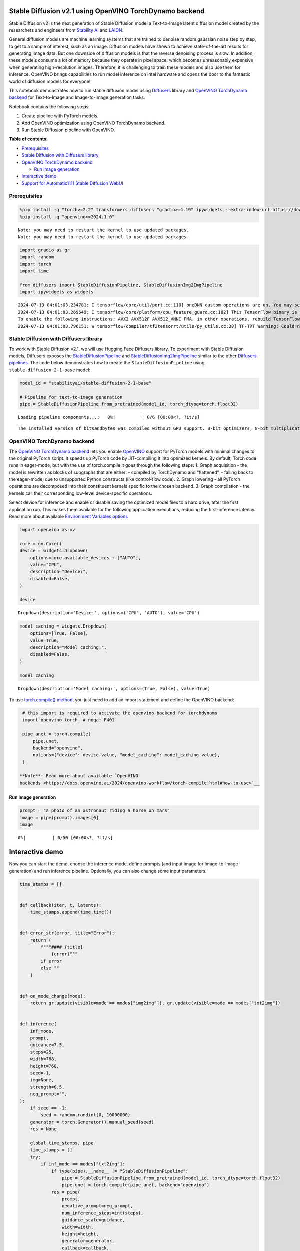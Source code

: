 Stable Diffusion v2.1 using OpenVINO TorchDynamo backend
========================================================

Stable Diffusion v2 is the next generation of Stable Diffusion model a
Text-to-Image latent diffusion model created by the researchers and
engineers from `Stability AI <https://stability.ai/>`__ and
`LAION <https://laion.ai/>`__.

General diffusion models are machine learning systems that are trained
to denoise random gaussian noise step by step, to get to a sample of
interest, such as an image. Diffusion models have shown to achieve
state-of-the-art results for generating image data. But one downside of
diffusion models is that the reverse denoising process is slow. In
addition, these models consume a lot of memory because they operate in
pixel space, which becomes unreasonably expensive when generating
high-resolution images. Therefore, it is challenging to train these
models and also use them for inference. OpenVINO brings capabilities to
run model inference on Intel hardware and opens the door to the
fantastic world of diffusion models for everyone!

This notebook demonstrates how to run stable diffusion model using
`Diffusers <https://huggingface.co/docs/diffusers/index>`__ library and
`OpenVINO TorchDynamo
backend <https://docs.openvino.ai/2024/openvino-workflow/torch-compile.html>`__
for Text-to-Image and Image-to-Image generation tasks.

Notebook contains the following steps:

1. Create pipeline with PyTorch models.
2. Add OpenVINO optimization using OpenVINO TorchDynamo backend.
3. Run Stable Diffusion pipeline with OpenVINO.

**Table of contents:**


-  `Prerequisites <#prerequisites>`__
-  `Stable Diffusion with Diffusers
   library <#stable-diffusion-with-diffusers-library>`__
-  `OpenVINO TorchDynamo backend <#openvino-torchdynamo-backend>`__

   -  `Run Image generation <#run-image-generation>`__

-  `Interactive demo <#interactive-demo>`__
-  `Support for Automatic1111 Stable Diffusion
   WebUI <#support-for-automatic1111-stable-diffusion-webui>`__

Prerequisites
-------------



.. code:: ipython3

    %pip install -q "torch>=2.2" transformers diffusers "gradio>=4.19" ipywidgets --extra-index-url https://download.pytorch.org/whl/cpu
    %pip install -q "openvino>=2024.1.0"


.. parsed-literal::

    Note: you may need to restart the kernel to use updated packages.
    Note: you may need to restart the kernel to use updated packages.


.. code:: ipython3

    import gradio as gr
    import random
    import torch
    import time

    from diffusers import StableDiffusionPipeline, StableDiffusionImg2ImgPipeline
    import ipywidgets as widgets


.. parsed-literal::

    2024-07-13 04:01:03.234781: I tensorflow/core/util/port.cc:110] oneDNN custom operations are on. You may see slightly different numerical results due to floating-point round-off errors from different computation orders. To turn them off, set the environment variable `TF_ENABLE_ONEDNN_OPTS=0`.
    2024-07-13 04:01:03.269549: I tensorflow/core/platform/cpu_feature_guard.cc:182] This TensorFlow binary is optimized to use available CPU instructions in performance-critical operations.
    To enable the following instructions: AVX2 AVX512F AVX512_VNNI FMA, in other operations, rebuild TensorFlow with the appropriate compiler flags.
    2024-07-13 04:01:03.796151: W tensorflow/compiler/tf2tensorrt/utils/py_utils.cc:38] TF-TRT Warning: Could not find TensorRT


Stable Diffusion with Diffusers library
---------------------------------------



To work with Stable Diffusion v2.1, we will use Hugging Face Diffusers
library. To experiment with Stable Diffusion models, Diffusers exposes
the
`StableDiffusionPipeline <https://huggingface.co/docs/diffusers/using-diffusers/conditional_image_generation>`__
and
`StableDiffusionImg2ImgPipeline <https://huggingface.co/docs/diffusers/using-diffusers/img2img>`__
similar to the other `Diffusers
pipelines <https://huggingface.co/docs/diffusers/api/pipelines/overview>`__.
The code below demonstrates how to create the
``StableDiffusionPipeline`` using ``stable-diffusion-2-1-base`` model:

.. code:: ipython3

    model_id = "stabilityai/stable-diffusion-2-1-base"

    # Pipeline for text-to-image generation
    pipe = StableDiffusionPipeline.from_pretrained(model_id, torch_dtype=torch.float32)



.. parsed-literal::

    Loading pipeline components...:   0%|          | 0/6 [00:00<?, ?it/s]


.. parsed-literal::

    The installed version of bitsandbytes was compiled without GPU support. 8-bit optimizers, 8-bit multiplication, and GPU quantization are unavailable.


OpenVINO TorchDynamo backend
----------------------------



The `OpenVINO TorchDynamo
backend <https://docs.openvino.ai/2024/openvino-workflow/torch-compile.html>`__
lets you enable `OpenVINO <https://docs.openvino.ai/2024/home.html>`__
support for PyTorch models with minimal changes to the original PyTorch
script. It speeds up PyTorch code by JIT-compiling it into optimized
kernels. By default, Torch code runs in eager-mode, but with the use of
torch.compile it goes through the following steps: 1. Graph acquisition
- the model is rewritten as blocks of subgraphs that are either: -
compiled by TorchDynamo and “flattened”, - falling back to the
eager-mode, due to unsupported Python constructs (like control-flow
code). 2. Graph lowering - all PyTorch operations are decomposed into
their constituent kernels specific to the chosen backend. 3. Graph
compilation - the kernels call their corresponding low-level
device-specific operations.

Select device for inference and enable or disable saving the optimized
model files to a hard drive, after the first application run. This makes
them available for the following application executions, reducing the
first-inference latency. Read more about available `Environment
Variables
options <https://docs.openvino.ai/2024/openvino-workflow/torch-compile.html#options>`__

.. code:: ipython3

    import openvino as ov

    core = ov.Core()
    device = widgets.Dropdown(
        options=core.available_devices + ["AUTO"],
        value="CPU",
        description="Device:",
        disabled=False,
    )

    device




.. parsed-literal::

    Dropdown(description='Device:', options=('CPU', 'AUTO'), value='CPU')



.. code:: ipython3

    model_caching = widgets.Dropdown(
        options=[True, False],
        value=True,
        description="Model caching:",
        disabled=False,
    )

    model_caching




.. parsed-literal::

    Dropdown(description='Model caching:', options=(True, False), value=True)



To use `torch.compile()
method <https://pytorch.org/tutorials/intermediate/torch_compile_tutorial.html>`__,
you just need to add an import statement and define the OpenVINO
backend:

.. code:: ipython3

    # this import is required to activate the openvino backend for torchdynamo
    import openvino.torch  # noqa: F401

    pipe.unet = torch.compile(
        pipe.unet,
        backend="openvino",
        options={"device": device.value, "model_caching": model_caching.value},
    )

   **Note**: Read more about available `OpenVINO
   backends <https://docs.openvino.ai/2024/openvino-workflow/torch-compile.html#how-to-use>`__

Run Image generation
~~~~~~~~~~~~~~~~~~~~



.. code:: ipython3

    prompt = "a photo of an astronaut riding a horse on mars"
    image = pipe(prompt).images[0]
    image



.. parsed-literal::

      0%|          | 0/50 [00:00<?, ?it/s]




.. image:: stable-diffusion-torchdynamo-backend-with-output_files/stable-diffusion-torchdynamo-backend-with-output_14_1.png



Interactive demo
================



Now you can start the demo, choose the inference mode, define prompts
(and input image for Image-to-Image generation) and run inference
pipeline. Optionally, you can also change some input parameters.

.. code:: ipython3

    time_stamps = []


    def callback(iter, t, latents):
        time_stamps.append(time.time())


    def error_str(error, title="Error"):
        return (
            f"""#### {title}
                {error}"""
            if error
            else ""
        )


    def on_mode_change(mode):
        return gr.update(visible=mode == modes["img2img"]), gr.update(visible=mode == modes["txt2img"])


    def inference(
        inf_mode,
        prompt,
        guidance=7.5,
        steps=25,
        width=768,
        height=768,
        seed=-1,
        img=None,
        strength=0.5,
        neg_prompt="",
    ):
        if seed == -1:
            seed = random.randint(0, 10000000)
        generator = torch.Generator().manual_seed(seed)
        res = None

        global time_stamps, pipe
        time_stamps = []
        try:
            if inf_mode == modes["txt2img"]:
                if type(pipe).__name__ != "StableDiffusionPipeline":
                    pipe = StableDiffusionPipeline.from_pretrained(model_id, torch_dtype=torch.float32)
                    pipe.unet = torch.compile(pipe.unet, backend="openvino")
                res = pipe(
                    prompt,
                    negative_prompt=neg_prompt,
                    num_inference_steps=int(steps),
                    guidance_scale=guidance,
                    width=width,
                    height=height,
                    generator=generator,
                    callback=callback,
                    callback_steps=1,
                ).images
            elif inf_mode == modes["img2img"]:
                if img is None:
                    return (
                        None,
                        None,
                        gr.update(
                            visible=True,
                            value=error_str("Image is required for Image to Image mode"),
                        ),
                    )
                if type(pipe).__name__ != "StableDiffusionImg2ImgPipeline":
                    pipe = StableDiffusionImg2ImgPipeline.from_pretrained(model_id, torch_dtype=torch.float32)
                    pipe.unet = torch.compile(pipe.unet, backend="openvino")
                res = pipe(
                    prompt,
                    negative_prompt=neg_prompt,
                    image=img,
                    num_inference_steps=int(steps),
                    strength=strength,
                    guidance_scale=guidance,
                    generator=generator,
                    callback=callback,
                    callback_steps=1,
                ).images
        except Exception as e:
            return None, None, gr.update(visible=True, value=error_str(e))

        warmup_duration = time_stamps[1] - time_stamps[0]
        generation_rate = (steps - 1) / (time_stamps[-1] - time_stamps[1])
        res_info = "Warm up time: " + str(round(warmup_duration, 2)) + " secs "
        if generation_rate >= 1.0:
            res_info = res_info + ", Performance: " + str(round(generation_rate, 2)) + " it/s "
        else:
            res_info = res_info + ", Performance: " + str(round(1 / generation_rate, 2)) + " s/it "

        return (
            res,
            gr.update(visible=True, value=res_info),
            gr.update(visible=False, value=None),
        )


    modes = {
        "txt2img": "Text to Image",
        "img2img": "Image to Image",
    }

    with gr.Blocks(css="style.css") as demo:
        gr.HTML(
            f"""
                Model used: {model_id}
            """
        )
        with gr.Row():
            with gr.Column(scale=60):
                with gr.Group():
                    prompt = gr.Textbox(
                        "a photograph of an astronaut riding a horse",
                        label="Prompt",
                        max_lines=2,
                    )
                    neg_prompt = gr.Textbox(
                        "frames, borderline, text, character, duplicate, error, out of frame, watermark, low quality, ugly, deformed, blur",
                        label="Negative prompt",
                    )
                    res_img = gr.Gallery(label="Generated images", show_label=False)
                error_output = gr.Markdown(visible=False)

            with gr.Column(scale=40):
                generate = gr.Button(value="Generate")

                with gr.Group():
                    inf_mode = gr.Dropdown(list(modes.values()), label="Inference Mode", value=modes["txt2img"])

                    with gr.Column(visible=False) as i2i:
                        image = gr.Image(label="Image", height=128, type="pil")
                        strength = gr.Slider(
                            label="Transformation strength",
                            minimum=0,
                            maximum=1,
                            step=0.01,
                            value=0.5,
                        )

                with gr.Group():
                    with gr.Row() as txt2i:
                        width = gr.Slider(label="Width", value=512, minimum=64, maximum=1024, step=8)
                        height = gr.Slider(label="Height", value=512, minimum=64, maximum=1024, step=8)

                with gr.Group():
                    with gr.Row():
                        steps = gr.Slider(label="Steps", value=20, minimum=1, maximum=50, step=1)
                        guidance = gr.Slider(label="Guidance scale", value=7.5, maximum=15)

                    seed = gr.Slider(-1, 10000000, label="Seed (-1 = random)", value=-1, step=1)

                res_info = gr.Markdown(visible=False)

        inf_mode.change(on_mode_change, inputs=[inf_mode], outputs=[i2i, txt2i], queue=False)

        inputs = [
            inf_mode,
            prompt,
            guidance,
            steps,
            width,
            height,
            seed,
            image,
            strength,
            neg_prompt,
        ]

        outputs = [res_img, res_info, error_output]
        prompt.submit(inference, inputs=inputs, outputs=outputs)
        generate.click(inference, inputs=inputs, outputs=outputs)

    try:
        demo.queue().launch(debug=False)
    except Exception:
        demo.queue().launch(share=True, debug=False)

    # if you are launching remotely, specify server_name and server_port
    # demo.launch(server_name='your server name', server_port='server port in int')
    # Read more in the docs: https://gradio.app/docs/


.. parsed-literal::

    Running on local URL:  http://127.0.0.1:7860

    To create a public link, set `share=True` in `launch()`.








Support for Automatic1111 Stable Diffusion WebUI
------------------------------------------------



Automatic1111 Stable Diffusion WebUI is an open-source repository that
hosts a browser-based interface for the Stable Diffusion based image
generation. It allows users to create realistic and creative images from
text prompts. Stable Diffusion WebUI is supported on Intel CPUs, Intel
integrated GPUs, and Intel discrete GPUs by leveraging OpenVINO
torch.compile capability. Detailed instructions are available
in\ `Stable Diffusion WebUI
repository <https://github.com/openvinotoolkit/stable-diffusion-webui/wiki/Installation-on-Intel-Silicon>`__.
